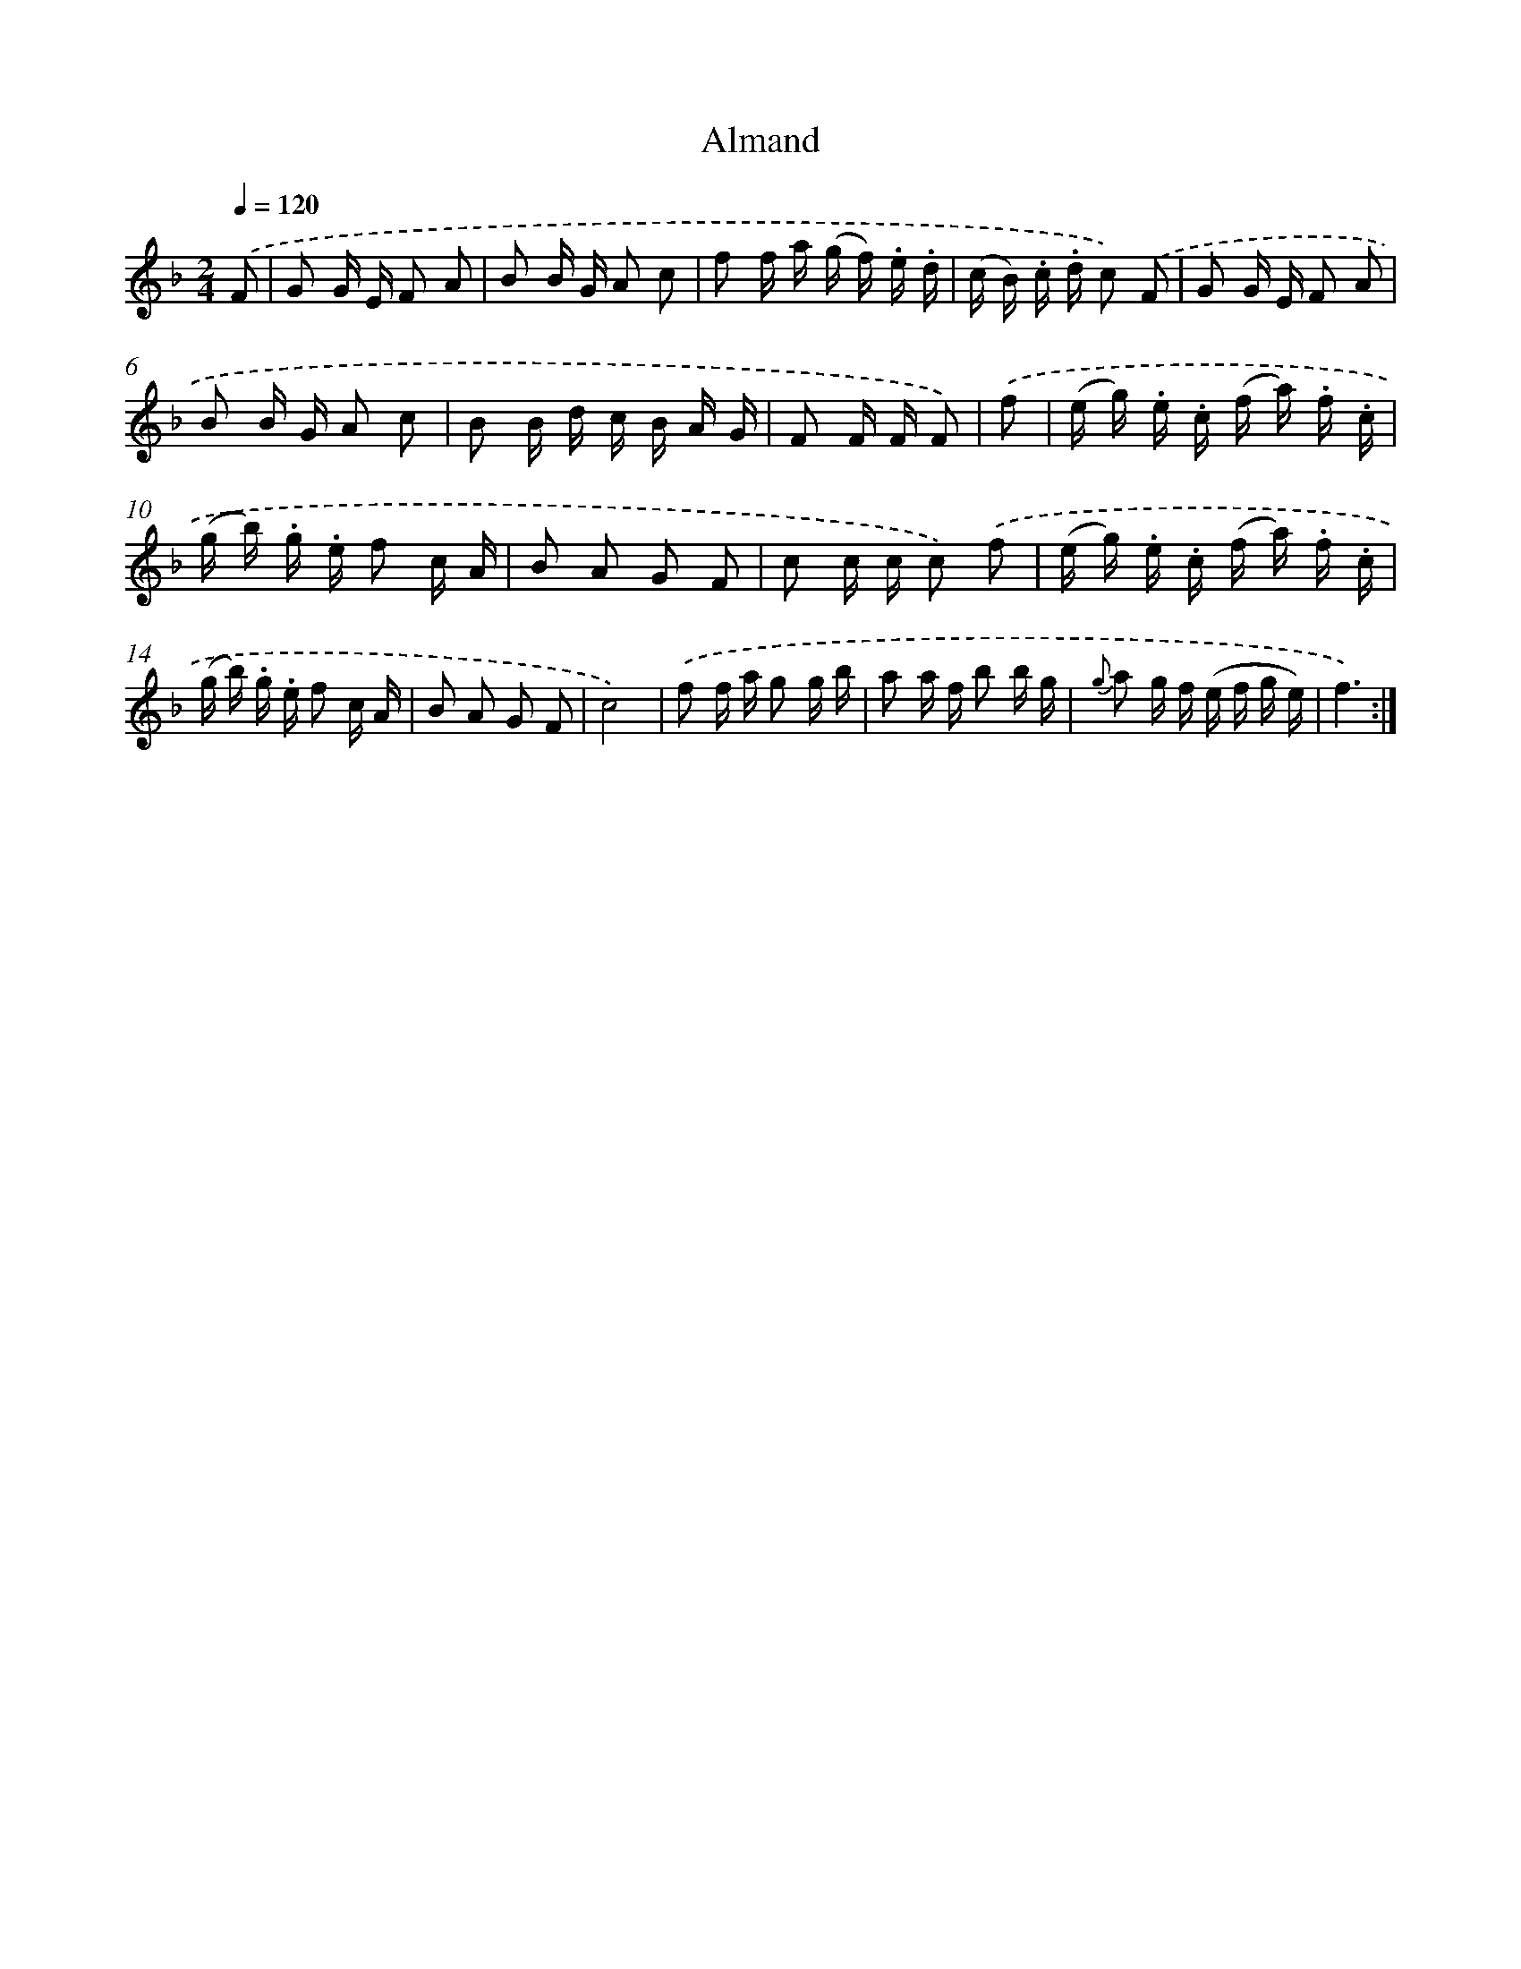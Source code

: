 X: 13929
T: Almand
%%abc-version 2.0
%%abcx-abcm2ps-target-version 5.9.1 (29 Sep 2008)
%%abc-creator hum2abc beta
%%abcx-conversion-date 2018/11/01 14:37:39
%%humdrum-veritas 4246519091
%%humdrum-veritas-data 3638543797
%%continueall 1
%%barnumbers 0
L: 1/16
M: 2/4
Q: 1/4=120
K: F clef=treble
.('F2 [I:setbarnb 1]|
G2 G E F2 A2 |
B2 B G A2 c2 |
f2 f a (g f) .e .d |
(c B) .c .d c2) .('F2 |
G2 G E F2 A2 |
B2 B G A2 c2 |
B2 B d c B A G |
F2 F F F2) |
.('f2 [I:setbarnb 9]|
(e g) .e .c (f a) .f .c |
(g b) .g .e f2 c A |
B2 A2 G2 F2 |
c2 c c c2) .('f2 |
(e g) .e .c (f a) .f .c |
(g b) .g .e f2 c A |
B2 A2 G2 F2 |
c8) |
.('f2 f a g2 g b |
a2 a f b2 b g |
{g} a2 g f (e f g e) |
f6) :|]
